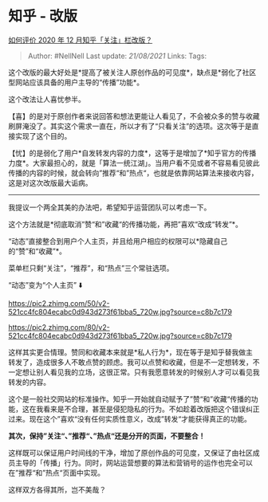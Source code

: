 * 知乎 - 改版
  :PROPERTIES:
  :CUSTOM_ID: 知乎---改版
  :END:

[[https://www.zhihu.com/question/435293923/answer/1632498918][如何评价
2020 年 12 月知乎「关注」栏改版？]]

#+BEGIN_QUOTE
  Author: #NellNell Last update: /21/08/2021/ Links: Tags:
#+END_QUOTE

这个改版的最大好处是*提高了被关注人原创作品的可见度*，缺点是*弱化了社区型网站应该具备的用户主导的“传播”功能*。

这个改法让人喜忧参半。

【喜】的是对于原创作者来说回答和想法更能让人看见了，不会被众多的赞与收藏刷屏淹没了。其实这个需求一直在，所以才有了“只看关注”的选项。这次等于是直接实现了这个目的。

【忧】的是弱化了用户*自发转发内容的力度*，这等于是增加了*知乎官方的传播力度*。大家最担心的，就是「算法一统江湖」。当用户看不见或者不容易看见彼此传播的内容的时候，就会转向”推荐“和”热点“，也就是依靠网站算法来接收内容，这是对这次改版最大诟病。

--------------

我提议一个两全其美的办法吧，希望知乎运营团队可以考虑一下。

这个方法就是*彻底取消”赞“和”收藏“的传播功能，再把”喜欢“改成“转发”*。

“动态”直接整合到用户个人主页，并且给用户相应的权限可以*隐藏自己的“赞”和“收藏”*。

菜单栏只剩“关注”，“推荐”，和“热点”三个常驻选项。

“动态”变为“个人主页” ⬇️

[[https://pic2.zhimg.com/50/v2-521cc4fc804ecabc0d943d273f61bba5_720w.jpg?source=c8b7c179]]

[[https://pic2.zhimg.com/80/v2-521cc4fc804ecabc0d943d273f61bba5_720w.jpg?source=c8b7c179]]

这样其实更合情理。赞同和收藏本来就是*私人行为*，现在等于是知乎替我做主转发了，造成很多人不敢点赞的顾虑。我可以点赞和收藏，但是不一定想转发，不一定想让别人看见我的立场，这很正常。只有我愿意转发的时候别人才可以看见我转发的内容。

这个是一般社交网站的标准操作。知乎一开始就自动赋予了”赞“和”收藏“传播的功能，这在我看来是不合理，甚至是侵犯隐私的行为。不如趁着改版把这个错误纠正过来。现在这个”喜欢“没有任何实质性意义，改成”转发“才能获得真正的功能。

*其次，保持”关注“、”推荐“、”热点“还是分开的页面，不要整合！*

这样既可以保证用户时间线的干净，增加了原创作品的可见度，又保证了由社区成员主导的「传播」行为。同时，网站运营想要的算法和营销号的运作也完全可以在”推荐“和”热点“页面中实现。

这样双方各得其所，岂不美哉？
